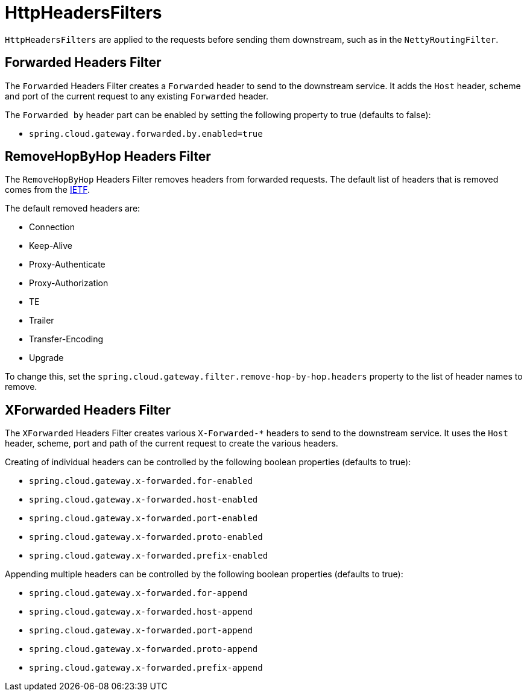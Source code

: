 [[httpheadersfilters]]
= HttpHeadersFilters

`HttpHeadersFilters` are applied to the requests before sending them downstream, such as in the `NettyRoutingFilter`.

[[forwarded-headers-filter]]
== Forwarded Headers Filter
The `Forwarded` Headers Filter creates a `Forwarded` header to send to the downstream service. It adds the `Host` header, scheme and port of the current request to any existing `Forwarded` header.

The `Forwarded by` header part can be enabled by setting the following property to true (defaults to false):

- `spring.cloud.gateway.forwarded.by.enabled=true`

[[removehopbyhop-headers-filter]]
== RemoveHopByHop Headers Filter
The `RemoveHopByHop` Headers Filter removes headers from forwarded requests. The default list of headers that is removed comes from the https://tools.ietf.org/html/draft-ietf-httpbis-p1-messaging-14#section-7.1.3[IETF].

.The default removed headers are:
*  Connection
*  Keep-Alive
*  Proxy-Authenticate
*  Proxy-Authorization
*  TE
*  Trailer
*  Transfer-Encoding
*  Upgrade

To change this, set the `spring.cloud.gateway.filter.remove-hop-by-hop.headers` property to the list of header names to remove.

[[xforwarded-headers-filter]]
== XForwarded Headers Filter
The `XForwarded` Headers Filter creates various `X-Forwarded-*` headers to send to the downstream service. It uses the `Host` header, scheme, port and path of the current request to create the various headers.

Creating of individual headers can be controlled by the following boolean properties (defaults to true):

- `spring.cloud.gateway.x-forwarded.for-enabled`
- `spring.cloud.gateway.x-forwarded.host-enabled`
- `spring.cloud.gateway.x-forwarded.port-enabled`
- `spring.cloud.gateway.x-forwarded.proto-enabled`
- `spring.cloud.gateway.x-forwarded.prefix-enabled`

Appending multiple headers can be controlled by the following boolean properties (defaults to true):

- `spring.cloud.gateway.x-forwarded.for-append`
- `spring.cloud.gateway.x-forwarded.host-append`
- `spring.cloud.gateway.x-forwarded.port-append`
- `spring.cloud.gateway.x-forwarded.proto-append`
- `spring.cloud.gateway.x-forwarded.prefix-append`


